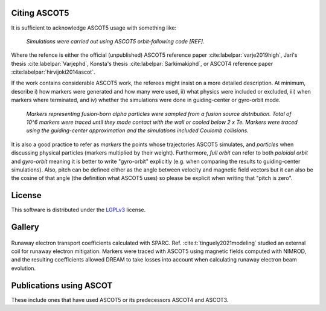 =============
Citing ASCOT5
=============

It is sufficient to acknowledge ASCOT5 usage with something like:

  *Simulations were carried out using ASCOT5 orbit-following code [REF].*

Where the refence is either the official (unpublished) ASCOT5 reference paper :cite:labelpar:`varje2019high`, Jari's thesis :cite:labelpar:`Varjephd`, Konsta's thesis :cite:labelpar:`Sarkimakiphd`, or ASCOT4 reference paper :cite:labelpar:`hirvijoki2014ascot`.

If the work contains considerable ASCOT5 work, the referees might insist on a more detailed description.
At minimum, describe i) how markers were generated and how many were used, ii) what physics were included or excluded, iii) when markers where terminated, and iv) whether the simulations were done in guiding-center or gyro-orbit mode.

  *Markers representing fusion-born alpha particles were sampled from a fusion source distribution.*
  *Total of 10^6 markers were traced until they made contact with the wall or cooled below 2 x Te.*
  *Markers were traced using the guiding-center approximation and the simulations included Coulomb collisions.*

It is also a good practice to refer as *markers* the points whose trajectories ASCOT5 simulates, and *particles* when discussing physical particles (markers multiplied by their weight).
Furthermore, *full orbit* can refer to both *poloidal orbit* and *gyro-orbit* meaning it is better to write "gyro-orbit" explicitly (e.g. when comparing the results to guiding-center simulations).
Also, pitch can be defined either as the angle between velocity and magnetic field vectors but it can also be the cosine of that angle (the definition what ASCOT5 uses) so please be explicit when writing that "pitch is zero".

=======
License
=======

This software is distributed under the `LGPLv3 <https://www.gnu.org/licenses/lgpl-3.0.html>`_ license.

=======
Gallery
=======

.. figure:: ../../figures/sparcre.png
   :class: with-border
   :align: center
   :width: 300px

   Runaway electron transport coefficients calculated with SPARC.
   Ref. :cite:t:`tinguely2021modeling` studied an external coil for runaway electron mitigation.
   Markers were traced with ASCOT5 using magnetic fields computed with NIMROD, and the resulting coefficients allowed DREAM to take losses into account when calculating runaway electron beam evolution.

========================
Publications using ASCOT
========================

These include ones that have used ASCOT5 or its predecessors ASCOT4 and ASCOT3.

.. bibliography::
   :all:
   :style: plain
